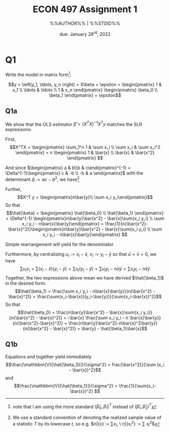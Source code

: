 #+STARTUP: indent
#+OPTIONS: toc:nil num:nil
#+TITLE: ECON 497 Assignment 1
#+LaTeX_CLASS_OPTIONS: [article,letterpaper,times,10pt,margin=0.7in]
#+LATEX_HEADER: \usepackage[margin=0.7in]{geometry}
#+AUTHOR: %%AUTHOR%% | %%STDID%%

#+DATE: due: January 28^{rd}, 2022
#+LaTeX_HEADER: \usepackage{lastpage}
#+LATEX_HEADER: \usepackage{fancyhdr}
#+LATEX_HEADER: \usepackage{amsmath}
#+LATEX_HEADER: \usepackage{bbm}
#+LATEX_HEADER: \pagestyle{fancy}
#+LATEX_HEADER: \chead{} %%AUTHOR%%
#+LATEX_HEADER: \lhead{total pages: \pageref{LastPage}}
#+LATEX_HEADER: \rhead{this is page \thepage}
#+LATEX_HEADER: \lfoot{}
#+LATEX_HEADER: \cfoot{ECON 497 Winter 2022}
#+LATEX_HEADER: \rfoot{}
#+LATEX: \renewcommand{\footrulewidth}{0.4pt}

#+LATEX: \linespread{1.5}

* Q1
Write the model in matrix form[fn::note that I am using the more standard $(\hat\beta_0,\hat\beta_1)^T$ instead of $(\hat\beta_1,\hat\beta_2)^T$ ]:

\[y = \left(y_1, \ldots, y_n \right) = X\beta + \epsilon = \begin{pmatrix} 1      & x_1 \\ \ldots & \ldots \\ 1 & x_n \end{pmatrix} \begin{pmatrix} \beta_0 \\ \beta_1 \end{pmatrix} + \epsilon\]

** Q1a
We show that the OLS estimator $\hat\beta = (X^TX)^{-1}X^T y$
matches the SLR expresisons:

First, \[X^TX = \begin{pmatrix} \sum_1^n 1 & \sum x_i \\ \sum x_i & \sum x_i^2 \end{pmatrix} = n \begin{pmatrix} 1 & \bar{x} \\ \bar{x} & \bar{x^2} \end{pmatrix} \]

And since $\begin{pmatrix} a & b\\b & c\end{pmatrix}^{-1} = \Delta^{-1}\begin{pmatrix} c & -b \\ -b & a \end{pmatrix}$ with the determinant $\Delta := ac - b^2$, we have[fn::We use a standard convention of denoting the realized sample value of a statistic $T$ by its lowecase $t$, so e.g. $n\bar{x} := \sum{x_i}, \ n\bar{x_i^2} := \sum x_i^2$]
\begin{equation}\label{XTX}
(X^T X)^{-1} = \frac{1}{n(\bar{x_i} - \bar{x}^2)} \begin{pmatrix} \bar{x^2} & -\bar{x} \\ -\bar{x} & 1\end{pmatrix}
\end{equation}

Further, \[X^T y = \begin{pmatrix}n\bar{y}\\ \sum x_i y_i\end{pmatrix}\]
So that \[\hat{\beta} = \begin{pmatrix} \hat{\beta_0} \\ \hat{\beta_1} \end{pmatrix} = \Delta^{-1} \begin{pmatrix}n\bar{y}\bar{x^2} - \bar{x}\sum{x_i y_i} \\ \sum x_i y_i - n\bar{x}\bar{y}\end{pmatrix} = \frac{1}{n(\bar{x^2}-\bar{x}^2)}\begin{pmatrix}n\bar{y}\bar{x^2} - \bar{x}\sum{x_i y_i} \\ \sum x_i y_i - n\bar{x}\bar{y}\end{pmatrix} \]

Simple rearrangement will yield for the denominator
\begin{equation}\label{beta-denominator}
\sum(x_i-\bar{x})^2 = \sum x_i^2 - 2\bar{x}\sum{x_i} + x\bar{x}^2 = n(\bar{x^2} - \bar{x}^2)
\end{equation}

Furthermore, by centralizing $u_i := x_i - \bar{x},\ v_i := y_i - \bar{y}$ so that $\bar{u} = \bar{v} = 0$, we have \[\sum u_i v_i = \sum(x_i - \bar{x})(y_i - \bar{y}) = \sum u_i (y_i - \bar{y}) = \sum u_i y_i - n\bar{u}\bar{y} = \sum x_i y_i - n\bar{x}\bar{y} \]
Together, the two expressions above mean we have derived $\hat{\beta_1}$ in the desired form: \[\hat{\beta_1} = \frac{\sum x_i y_i - n\bar{x}\bar{y}}{n(\bar{x^2} - \bar{x}^2)} = \frac{\sum(x_i-\bar{x})(y_i-\bar{y})}{\sum(x_i-\bar{x})^2}\]
So that \[\hat{\beta_0} = \frac{n\bar{y}\bar{x^2} - \bar{x}\sum{x_i y_i}}{n(\bar{x^2} - \bar{x}^2)} = -\bar{x} \frac{\sum x_i y_i - n \bar{x}\bar{y}}{n(\bar{x^2}-\bar{x}^2)} + \frac{n\bar{y}\bar{x^2}-n\bar{x}^2\bar{y}}{n(\bar{x^2} - \bar{x}^2)} = \bar{y} - \hat{\beta_1}\bar{x}\]

** Q1b
Equations \ref{XTX} and \ref{beta-denominator} together yield immediately
\[\frac{\mathbbm{V}[\hat{\beta_0}]}{\sigma^2} = frac{\bar{x^2}}{\sum (x_i - \bar{x})^2}\] and
\[\frac{\mathbbm{V}[\hat{\beta_1}]}{\sigma^2} = \frac{1}{\sum(x_i-\bar{x})^2}
\]
